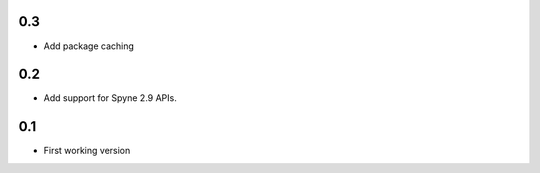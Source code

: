 0.3
===
* Add package caching


0.2
===
* Add support for Spyne 2.9 APIs.


0.1
===

* First working version
